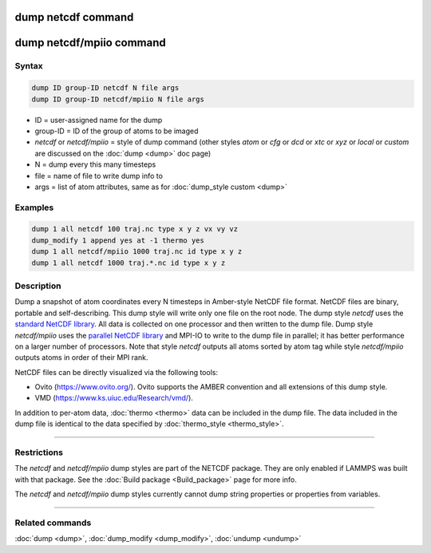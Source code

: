 .. index:: dump netcdf
.. index:: dump netcdf/mpiio

dump netcdf command
===================

dump netcdf/mpiio command
=========================

Syntax
""""""

.. code-block:: LAMMPS

   dump ID group-ID netcdf N file args
   dump ID group-ID netcdf/mpiio N file args

* ID = user-assigned name for the dump
* group-ID = ID of the group of atoms to be imaged
* *netcdf* or *netcdf/mpiio*  = style of dump command (other styles *atom* or *cfg* or *dcd* or *xtc* or *xyz* or *local* or *custom* are discussed on the :doc:`dump <dump>` doc page)
* N = dump every this many timesteps
* file = name of file to write dump info to
* args = list of atom attributes, same as for :doc:`dump_style custom <dump>`

Examples
""""""""

.. code-block:: LAMMPS

   dump 1 all netcdf 100 traj.nc type x y z vx vy vz
   dump_modify 1 append yes at -1 thermo yes
   dump 1 all netcdf/mpiio 1000 traj.nc id type x y z
   dump 1 all netcdf 1000 traj.*.nc id type x y z

Description
"""""""""""

Dump a snapshot of atom coordinates every N timesteps in Amber-style
NetCDF file format.  NetCDF files are binary, portable and
self-describing.  This dump style will write only one file on the root
node.  The dump style *netcdf* uses the `standard NetCDF library <netcdf-home_>`_.  All data is collected on one processor and then
written to the dump file.  Dump style *netcdf/mpiio* uses the
`parallel NetCDF library <pnetcdf-home_>`_ and MPI-IO to write to the dump
file in parallel; it has better performance on a larger number of
processors.  Note that style *netcdf* outputs all atoms sorted by atom
tag while style *netcdf/mpiio* outputs atoms in order of their MPI
rank.

NetCDF files can be directly visualized via the following tools:

* Ovito (https://www.ovito.org/). Ovito supports the AMBER convention and
  all extensions of this dump style.
* VMD (https://www.ks.uiuc.edu/Research/vmd/).

In addition to per-atom data, :doc:`thermo <thermo>` data can be included in the
dump file. The data included in the dump file is identical to the data specified
by :doc:`thermo_style <thermo_style>`.

.. _netcdf-home: https://www.unidata.ucar.edu/software/netcdf/

.. _pnetcdf-home: https://parallel-netcdf.github.io/

----------

Restrictions
""""""""""""

The *netcdf* and *netcdf/mpiio* dump styles are part of the
NETCDF package.  They are only enabled if LAMMPS was built with
that package. See the :doc:`Build package <Build_package>` page for
more info.

The *netcdf* and *netcdf/mpiio* dump styles currently cannot dump
string properties or properties from variables.

----------

Related commands
""""""""""""""""

:doc:`dump <dump>`, :doc:`dump_modify <dump_modify>`, :doc:`undump <undump>`
